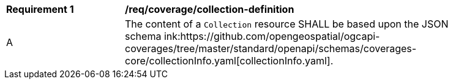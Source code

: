 [[req_coverage_collection-definition]]
[width="90%",cols="2,6a"]
|===
^|*Requirement {counter:req-id}* |*/req/coverage/collection-definition* 
^|A |The content of a `Collection` resource SHALL be based upon the JSON schema ink:https://github.com/opengeospatial/ogcapi-coverages/tree/master/standard/openapi/schemas/coverages-core/collectionInfo.yaml[collectionInfo.yaml].
|===
